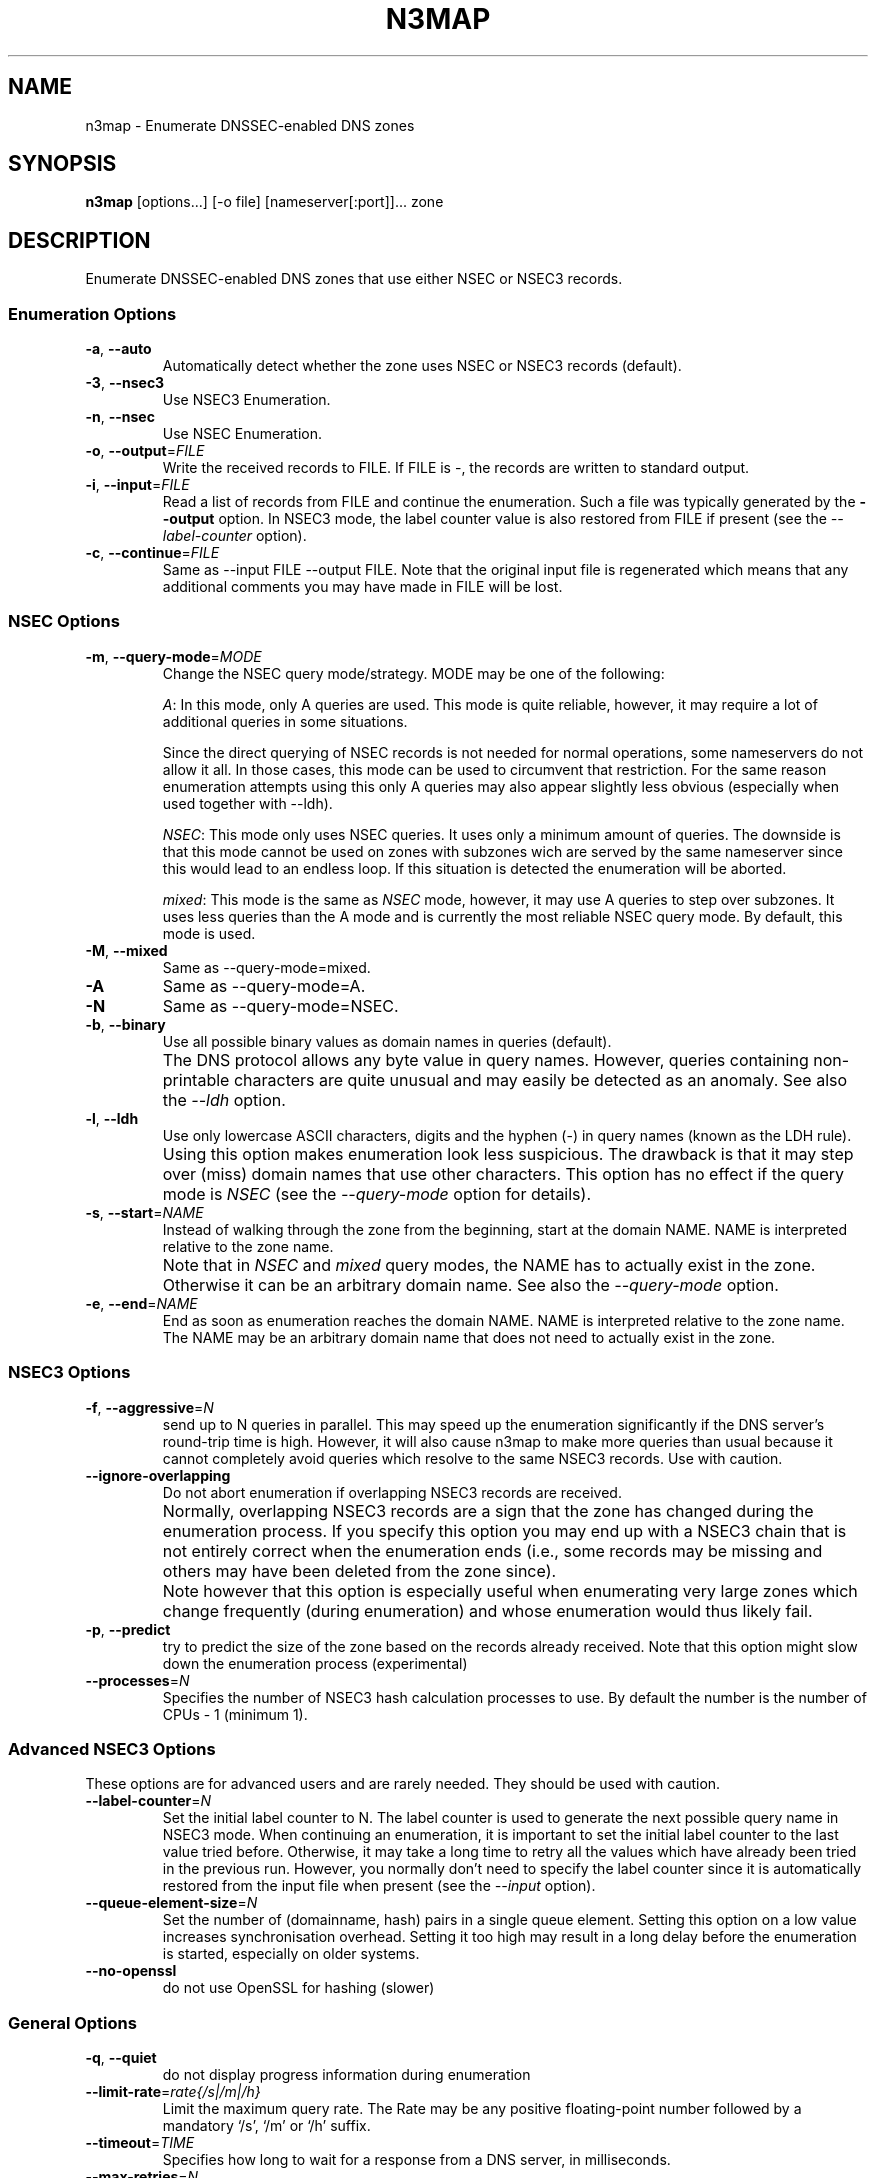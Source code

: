 .TH N3MAP 1 "2011-12-05" "n3map v.0.3"
.SH NAME
n3map \- Enumerate DNSSEC-enabled DNS zones 
.SH SYNOPSIS
.B n3map 
[options...] [-o file] [nameserver[:port]]... zone
.SH DESCRIPTION
Enumerate DNSSEC-enabled DNS zones that use either NSEC or NSEC3 records.
.SS Enumeration Options
.TP 
\fB\-a\fR, \fB\-\-auto\fR
Automatically detect whether the zone uses NSEC or NSEC3 records (default).

.TP 
\fB\-3\fR, \fB\-\-nsec3\fR
Use NSEC3 Enumeration.
.TP 
\fB\-n\fR, \fB\-\-nsec\fR
Use NSEC Enumeration.
.TP 
\fB\-o\fR, \fB\-\-output\fR=\fIFILE\fR
Write the received records to FILE. If FILE is -, the records are written to
standard output.
.TP 
\fB\-i\fR, \fB\-\-input\fR=\fIFILE\fR
Read a list of records from FILE and continue the enumeration. Such a file was
typically generated by the \fB\-\-output\fR option. 
In NSEC3 mode, the label counter value is also restored from FILE if
present (see the \fI\-\-label-counter\fR option).
.TP 
\fB\-c\fR, \fB\-\-continue\fR=\fIFILE\fR
Same as --input FILE --output FILE. 
Note that the original input file is regenerated which means that any additional
comments you may have made in FILE will be lost.

.SS NSEC Options
.TP 
\fB\-m\fR, \fB\-\-query-mode\fR=\fIMODE\fR
Change the NSEC query mode/strategy. MODE may be one of the following:
.IP 
\fIA\fR:
In this mode, only A queries are used. This mode is quite reliable, however, it
may require a lot of additional queries in some situations.

Since the direct querying of NSEC records is not needed for normal operations,
some nameservers do not allow it all. In those cases, this mode can be used to
circumvent that restriction. For the same reason enumeration attempts using
this only A queries may also appear slightly less obvious (especially when used
together with --ldh).
.IP 
\fINSEC\fR:
This mode only uses NSEC queries. It uses only a minimum amount of queries. The
downside is that this mode cannot be used on zones with subzones wich are served
by the same nameserver since this would lead to an endless loop. If this
situation is detected the enumeration will be aborted.
.IP 
\fImixed\fR:
This mode is the same as \fINSEC\fR mode, however, it may use A queries to step
over subzones. It uses less queries than the A mode and is currently the most
reliable NSEC query mode. By default, this mode is used.

.TP 
\fB\-M\fR, \fB\-\-mixed\fR
Same as --query-mode=mixed.
.TP 
\fB\-A\fR
Same as --query-mode=A.
.TP 
\fB\-N\fR
Same as --query-mode=NSEC.
.TP 
\fB\-b\fR, \fB\-\-binary\fR
Use all possible binary values as domain names in queries (default). 
.TP
.B " "
The DNS protocol allows any byte value in query names. However,
queries containing non-printable characters are quite unusual and may easily be
detected as an anomaly. See also the \fI\-\-ldh\fR option.
.TP 
\fB\-l\fR, \fB\-\-ldh\fR
Use only lowercase ASCII characters, digits and the hyphen (-) in query names
(known as the LDH rule).
.TP
.B " "
Using this option makes enumeration look less suspicious. The drawback is that
it may step over (miss) domain names that use other characters.
This option has no effect if the query mode is \fINSEC\fR (see the
\fI\-\-query-mode\fR option for details).
.TP 
\fB\-s\fR, \fB\-\-start\fR=\fINAME\fR
Instead of walking through the zone from the beginning, start at the domain NAME.
NAME is interpreted relative to the zone name. 
.TP
.B " "
Note that in \fINSEC\fR and \fImixed\fR query modes, the NAME has to actually
exist in the zone. Otherwise it can be an arbitrary domain name. See also the
\fI\-\-query-mode\fR option.
.TP 
\fB\-e\fR, \fB\-\-end\fR=\fINAME\fR
End as soon as enumeration reaches the domain NAME. NAME is interpreted relative
to the zone name. The NAME may be an arbitrary domain name that does not need to
actually exist in the zone.

.SS NSEC3 Options
.TP
\fB\-f\fR, \fB\-\-aggressive\fR=\fIN\fR
send up to N queries in parallel. This may speed up the enumeration
significantly if the DNS server's round-trip time is high. However, it will also
cause n3map to make more queries than usual because it cannot completely avoid
queries which resolve to the same NSEC3 records. Use with caution.
.TP
\fB\-\-ignore-overlapping\fR
Do not abort enumeration if overlapping NSEC3 records are received. 
.TP
.B " "
Normally, overlapping NSEC3 records are a sign that the zone has changed during
the enumeration process. If you specify this option you may end up with a
NSEC3 chain that is not entirely correct when the enumeration ends (i.e., some
records may be missing and others may have been deleted from the zone since).
.TP 
.B " "
Note however that this option is especially useful when enumerating very large zones
which change frequently (during enumeration) and whose enumeration would thus
likely fail.
.TP 
\fB\-p\fR, \fB\-\-predict\fR
try to predict the size of the zone based on the records already received.
Note that this option might slow down the enumeration process (experimental)
.TP 
\fB\-\-processes\fR=\fIN\fR
Specifies the number of NSEC3 hash calculation processes to use.
By default the number is the number of CPUs - 1 (minimum 1).

.SS Advanced NSEC3 Options
These options are for advanced users and are rarely needed. They should be used
with caution.
.TP 
\fB\-\-label-counter\fR=\fIN\fR
Set the initial label counter to N. The label counter is used to generate the
next possible query name in NSEC3 mode. When continuing an enumeration, it 
is important to set the initial label counter to the last value tried
before. Otherwise, it may take a long time to retry all the values which have
already been tried in the previous run. However, you normally don't need to
specify the label counter since it is automatically restored from the input file
when present (see the \fI\-\-input\fR option).

.TP 
\fB\-\-queue-element-size\fR=\fIN\fR
Set the number of (domainname, hash) pairs in a single queue element. Setting this
option on a low value increases synchronisation overhead. Setting it too high may
result in a long delay before the enumeration is started, especially on older
systems.
.TP 
\fB\-\-no-openssl\fR
do not use OpenSSL for hashing (slower)

.SS General Options
.TP
\fB\-q\fR, \fB\-\-quiet\fR
do not display progress information during enumeration
.TP
\fB\-\-limit-rate\fR=\fIrate{/s|/m|/h}\fR
Limit the maximum query rate. The Rate may be any positive floating-point number
followed by a mandatory `/s', `/m' or `/h' suffix.
.TP
\fB\-\-timeout\fR=\fITIME\fR
Specifies how long to wait for a response from a DNS server, in milliseconds.
.TP
\fB\-\-max-retries\fR=\fIN\fR
Specifies how many times to repeat a query if the first attempt has failed due
to a response timeout.
.TP
\fB\-\-max-errors\fR=\fIN\fR
Specifies how many consecutive errors/wrongful responses  a server may return
before it is removed from the nameserver list.
.TP
\fB\-\-detection-attempts\fR=\fIN\fR
Specifies how many times to try zone type (NSEC/NSEC3) detection. N=0 specifies
an unlimited number of attempts.
.TP
.B \-\-omit-soa-check
Do not check the SOA record of the zone before starting the enumeration. This
option may be used if you wish to perform no unnecessary queries. However, it
should be used with caution, especially when enumerating an NSEC zone.
.TP 
.B \-\-omit-dnskey-check
Do not check the DNSKEY record of the zone before starting the enumeration. This
option may be used if you wish to perform no unnecessary queries. However, it
should be used with caution, as it may lead to problems when trying to
enumerate a zone that is not actually DNSSEC-enabled.
.TP 
\fB\-h\fR, \fB\-\-help\fR
Display a help message on standard output and exit successfully.
.TP
.B \-\-version
Display version information on standard output and exit successfully.
.TP 
\fB\-v\fR, \fB\-\-verbose\fR
increase verbosity level (use multiple times for greater effect) 
.TP 
\fB\-\-color\fR=\fIWHEN\fR
colorize output; WHEN can be 'auto' (default), 'always' or 'never'.
.TP 
\fB\-4\fR
Use IPv4 only.
.TP 
\fB\-6\fR
Use IPv6 only.

.SH EXIT STATUS
.TP
0
if OK
.TP
1
if an error occurred
.TP
2
if a serious error occurred (e.g. error parsing the command line arguments)

.SH EXAMPLES
.PP
A simple example:
.PP
.RS
$ n3map -p ns1.example.com. example.com.
.RE
.PP
This will enumerate the zone example.com (if it is DNSSEC-enabled) using the
nameserver ns1.example.com. It will automatically determine whether the zone
uses NSEC or NSEC3 records. We also used the \fI-p\fR option so we can see the
progress of the enumeration.
If we want to see what happens in more detail, we can increase the verbosity
using the \fI-v\fR option:
.PP
.RS
$ n3map -pv ns1.example.com. example.com.
.RE
.PP
Next, we want to save all received NSEC or NSEC3 records to a file (which is
what you usually want). The file will be called `records':
.PP
.RS
.nf
$ n3map -pv ns1.example.com. example.com. -o records
.fi
.RE
.PP
You can always interrupt the enumeration by sending the SIGINT signal to the
main process (usually this is achieved by pressing CTRl-C).
If you have interrupted a session and want to continue where it stopped later,
you may used the \fI-c\fR option:
.PP
.RS
.nf
$ n3map -pv ns1.example.com. example.com. -o records
[interrupt by pressing CTRL-C]
$ n3map -pv ns1.example.com. example.com. -c records
.fi
.RE
.PP
The next example is a bit more sophisticated:
.PP
.RS
.nf
$ n3map ns1.example.com. ns2.example.com:5353  example.com. -pv3o records.nsec3  --limit-rate 10/s
.fi
.RE
.PP
This command forces NSEC3 enumeration (the \fI-3\fR option) and limits the query
rate to a maximum of 10 queries / second. Note that we also specified a second
nameserver using a different port (5353).

.SH "SEE ALSO"
\fBn3map-nsec3-lookup\fR(1),
\fBn3map-hashcatify\fR(1),
\fBn3map-johnify\fR(1),
\fBdig(1)\fR

.SH BUGS
.PP
lot's of em. 
.PP
It may use a huge amount of memory when enumerating large zones. 
.PP
Reading large lists of records is slow.

